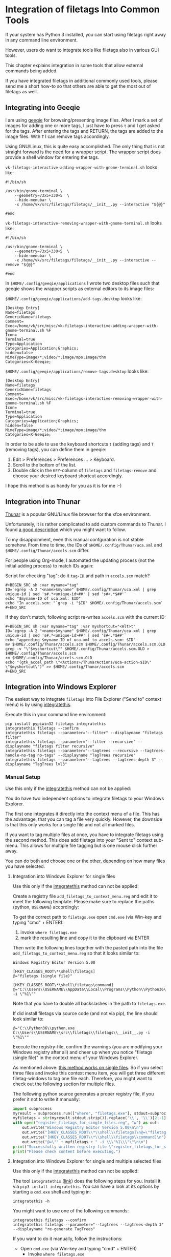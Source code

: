 * Integration of filetags Into Common Tools

If your system has Python 3 installed, you can start using filetags
right away in any command line environment.

However, users do want to integrate tools like filetags also in
various GUI tools.

This chapter explains integration in some tools that allow external
commands being added.

If you have integrated filetags in additional commonly used tools,
please send me a short how-to so that others are able to get the most
out of filetags as well.

** Integrating into Geeqie

I am using [[http://geeqie.sourceforge.net/][geeqie]] for browsing/presenting image files. After I
mark a set of images for adding one or more tags, I just have to
press ~t~ and I get asked for the tags. After entering the tags and
RETURN, the tags are added to the image files. With ~T~ I can remove
tags accordingly.

Using GNU/Linux, this is quite easy accomplished. The only thing that
is not straight forward is the need for a wrapper script. The wrapper
script does provide a shell window for entering the tags.

~vk-filetags-interactive-adding-wrapper-with-gnome-terminal.sh~ looks like:
: #!/bin/sh
:
: /usr/bin/gnome-terminal \
:     --geometry=73x5+330+5  \
:     --hide-menubar \
:     -x /home/vk/src/filetags/filetags/__init__.py --interactive "${@}"
:
: #end

~vk-filetags-interactive-removing-wrapper-with-gnome-terminal.sh~
looks like:
: #!/bin/sh
:
: /usr/bin/gnome-terminal \
:     --geometry=73x5+330+5  \
:     --hide-menubar \
:     -x /home/vk/src/filetags/filetags/__init__.py --interactive --remove "${@}"
:
: #end

In ~$HOME/.config/geeqie/applications~ I wrote two desktop files such
that geeqie shows the wrapper scripts as external editors to its
image files:

~$HOME/.config/geeqie/applications/add-tags.desktop~ looks like:
: [Desktop Entry]
: Name=filetags
: GenericName=filetags
: Comment=
: Exec=/home/vk/src/misc/vk-filetags-interactive-adding-wrapper-with-gnome-terminal.sh %F
: Icon=
: Terminal=true
: Type=Application
: Categories=Application;Graphics;
: hidden=false
: MimeType=image/*;video/*;image/mpo;image/thm
: Categories=X-Geeqie;

~$HOME/.config/geeqie/applications/remove-tags.desktop~ looks like:
: [Desktop Entry]
: Name=filetags
: GenericName=filetags
: Comment=
: Exec=/home/vk/src/misc/vk-filetags-interactive-removing-wrapper-with-gnome-terminal.sh %F
: Icon=
: Terminal=true
: Type=Application
: Categories=Application;Graphics;
: hidden=false
: MimeType=image/*;video/*;image/mpo;image/thm
: Categories=X-Geeqie;

In order to be able to use the keyboard shortcuts ~t~ (adding tags)
and ~T~ (removing tags), you can define them in geeqie:
1. Edit > Preferences > Preferences ... > Keyboard.
2. Scroll to the bottom of the list.
3. Double click in the ~KEY~-column of ~filetags~ and ~filetags-remove~
   and choose your desired keyboard shortcut accordingly.

I hope this method is as handy for you as it is for me :-)

** Integration into Thunar

[[https://en.wikipedia.org/wiki/Thunar][Thunar]] is a popular GNU/Linux file browser for the xfce environment.

Unfortunately, it is rather complicated to add custom commands to
Thunar. I found [[https://askubuntu.com/questions/403922/keyboard-shortcut-for-thunar-custom-actions][a good description]] which you might want to follow.

To my disappoinment, even this manual confguration is not stable
somehow. From time to time, the IDs of ~$HOME/.config/Thunar/uca.xml~
and ~$HOME/.config/Thunar/accels.scm~ differ.

For people using Org-mode, I automated the updating process (not the
initial adding process) to match IDs again:

Script for checking "tag": do it ~tag-ID~ and path in ~accels.scm~ match?
: #+BEGIN_SRC sh :var myname="tag"
: ID=`egrep -A 2 "<name>$myname" $HOME/.config/Thunar/uca.xml | grep unique-id | sed 's#.*<unique-id>##' | sed 's#<.*$##'`
: echo "$myname-ID of uca.xml: $ID"
: echo "In accels.scm: "`grep -i "$ID" $HOME/.config/Thunar/accels.scm`
: #+END_SRC

If they don't match, following script re-writes ~accels.scm~ with the current ID:
: #+BEGIN_SRC sh :var myname="tag" :var myshortcut="<Alt>t"
: ID=`egrep -A 2 "<name>$myname" $HOME/.config/Thunar/uca.xml | grep unique-id | sed 's#.*<unique-id>##' | sed 's#<.*$##'`
: echo "appending $myname-ID of uca.xml to accels.scm: $ID"
: mv $HOME/.config/Thunar/accels.scm $HOME/.config/Thunar/accels.scm.OLD
: grep -v "\"$myshortcut\"" $HOME/.config/Thunar/accels.scm.OLD > $HOME/.config/Thunar/accels.scm
: rm $HOME/.config/Thunar/accels.scm.OLD
: echo "(gtk_accel_path \"<Actions>/ThunarActions/uca-action-$ID\" \"$myshortcut\")" >> $HOME/.config/Thunar/accels.scm
: #+END_SRC

** Integration into Windows Explorer
:PROPERTIES:
:CREATED:  [2018-03-07 Wed 21:42]
:END:

The easiest way to integrate =filetags= into File Explorer
("Send to" context menu) is by using [[https://github.com/novoid/integratethis][integratethis]].

Execute this in your command line environment:

: pip install pypiwin32 filetags integratethis
: integratethis filetags --confirm
: integratethis filetags --parameter="--filter" --displayname "filetags filter"
: integratethis filetags --parameter="--filter --recursive" --displayname "filetags filter recursive"
: integratethis filetags --parameter="--tagtrees --recursive --tagtrees-handle-no-tag no-tags" --displayname "TagTrees recursive"
: integratethis filetags --parameter="--tagtrees --tagtrees-depth 3" --displayname "TagTrees lvl3"

*** Manual Setup

Use this only if the [[https://github.com/novoid/integratethis][integratethis]] method can not be applied:

You do have two independent options to integrate filetags to your
Windows Explorer.

The first one integrates it directly into the context menu of a file.
This has the advantage, that you can tag a file very quickly. However,
the downside is that this only works for a single file and not all
marked files.

If you want to tag multiple files at once, you have to integrate
filetags using the second method. This does add filetags into your
"Sent to" context sub-menu. This allows for multiple file tagging but
is one mouse click further away.

You can do both and choose one or the other, depending on how many
files you have selected.

**** Integration into Windows Explorer for single files

Use this only if the [[https://github.com/novoid/integratethis][integratethis]] method can not be applied:

Create a registry file =add_filetags_to_context_menu.reg= and edit it
to meet the following template. Please make sure to replace the paths
(python, =USERNAME=) accordingly:

To get the correct path to =filetags.exe= open =cmd.exe= (via Win-key
and typing "cmd" + ENTER):

1. invoke =where filetags.exe=
2. mark the resulting line and copy it to the clipboard via ENTER

Then write the following lines together with the pasted path into the
file =add_filetags_to_context_menu.reg= so that it looks similar to:

#+BEGIN_EXAMPLE
Windows Registry Editor Version 5.00

[HKEY_CLASSES_ROOT\*\shell\filetags]
@="filetags (single file)"

[HKEY_CLASSES_ROOT\*\shell\filetags\command]
@="C:\\Users\\USERNAME\\AppData\\Local\\Programs\\Python\\Python36\\Scripts\\filetags.exe -i \"%1\""
#+END_EXAMPLE

Note that you have to double all backslashes in the path to =filetags.exe=.

If did install filetags via source code (and not via pip), the line
should look similar to:

: @="C:\\Python36\\python.exe C:\\Users\\USERNAME\\src\\filetags\\filetags\\__init__.py -i \"%1\""

Execute the registry-file, confirm the warnings (you are modifying
your Windows registry after all) and cheer up when you notice
"filetags (single file)" in the context menu of your Windows Explorer.

As mentioned above: [[https://stackoverflow.com/questions/6440715/how-to-pass-multiple-filenames-to-a-context-menu-shell-command][this method works on single files]]. So if you
select three files and invoke this context menu item, you will get
three different filetag-windows to tag one file each. Therefore, you
might want to check out the following section for multiple files.

The following python source generates a proper registry file, if you
prefer it not to write it manually:

#+BEGIN_SRC python :results output
import subprocess
myresult = subprocess.run(["where", "filetags.exe"], stdout=subprocess.PIPE)
myfiletags = str(myresult.stdout.strip()).replace('\\', '\\')[2:-1]
with open("register_filetags_for_single_files.reg", "w") as out:
    out.write("Windows Registry Editor Version 5.00\n\n")
    out.write("[HKEY_CLASSES_ROOT\\*\\shell\\filetags]\n@=\"filetags\"\n\n")
    out.write("[HKEY_CLASSES_ROOT\\*\\shell\\filetags\\command]\n")
    out.write("@=\"" + myfiletags + " -i \\\"%1\\\"\"\n\n")
print("Successfully written registry file \"register_filetags_for_single_files.reg\".")
print("Please check content before executing.")
#+END_SRC

**** Integration into Windows Explorer for single and multiple selected files

Use this only if the [[https://github.com/novoid/integratethis][integratethis]] method can not be applied:

The tool =integratethis= ([[https://github.com/novoid/integratethis][link]]) does the following steps for you.
Install it via =pip3 install integratethis=. You can have a look at
its options by starting a =cmd.exe= shell and typing in:

: integratethis -h

You might want to use one of the following commands:

: integratethis filetags --confirm
: integratethis filetags --parameter="--tagtrees --tagtrees-depth 3" --displayname "re-generate TagTrees"

If you want to do it manually, follow the instructions:

- Open =cmd.exe= (via Win-key and typing "cmd" + ENTER)
  - Invoke =where filetags.exe=
    - If you did not use pip to install filetags, locate the python
      executable via =where python= instead.
  - Mark the resulting line and copy it to the clipboard via ENTER.
- Create a new text file named =filetags.bat=
- Edit this new file named =filetags.bat=, e.g., with Notepad.exe
  - Paste the clipboard to the file
  - At the end of the line, add " -i %*"
  - The line now should look similar to: =C:\[...]\Scripts\filetags.exe  -i %*=
    - If you did not use pip to install filetags, you have to paste
      the path to =python.exe= followed by the path to the
      =filetags/__init__.py= file of the source code.
  - If you want to confirm the tagging process (and see error messages
    and so forth), you might want to append as well following line:
    : set /p DUMMY=Hit ENTER to continue ...
  - Save the file and close the editor.

The =filetags.bat= now contains something like this:

: C:\Users\USERNAME\AppData\Local\Programs\Python\Python36\Scripts\filetags.exe  -i %*

If you did not use pip to install, it looks like this:

: C:\Python36\python.exe C:\Users\USERNAME\src\filetags\filetags\__init__.py -i %*

- Now create a link to the file =filetags.bat=
  - This can be done using drag and drop in the same folder while
    holding the Shift and Ctrl keys.
- Move the link to the following folder:
  - In your user folder, go to the sub-folder
    =AppData/Roaming/Microsoft/Windows/SendTo= and place the link file
    here.
  - Rename the link file to simply "filetags".

This way, you got a nice entry in your context sub-menu "Send to"
which is also correctly tagging multiple files at once.

** Integration into FreeCommander

[[http://freecommander.com/en/summary/][FreeCommander]] is a [[https://en.wikipedia.org/wiki/File_manager#Orthodox_file_managers][orthodox file manager]] for Windows. You can add
filetags as an favorite command:

- Tools → Favorite tools → Favorite tools edit... (S-C-y)
  - Create new toolbar (if none is present)
  - Icon for "Add new item"
    - Name: filetags
    - Program or folder: <Path to filetags.bar>
	- =filetags.bat= looks like: (please do modify the paths to meet your requirement)
        : C:\Python36\python.exe C:\Users\YOURUSERNAME\src\filetags\filetags %*
	  : REM optionally: set /p DUMMY=Hit ENTER to continue...
    - Start folder: =%ActivDir%=
    - Parameter: =%ActivSel%=
    - [X] Enclose each selected item with ="=
    - Hotkey: select next available one such as =Ctrl-1= (it gets overwritten below)
	- remember its name such as "Favorite tool 01"
  - OK

So far, we've got =filetags= added as a favorite command which can be
accessed via menu or icon toolbar and the selected keyboard shortcut.
If you want to assign a different keyboard shortcut than =Ctrl-1= like
=Alt-t= you might as well follow following procedure:

- Tools → Define keyboard shortcuts...
  - Scroll down to the last section "Favorite tools"
  - locate the name such as "Favorite tool 01"
  - Define your shortcut of choice like =Alt-t= in the right hand side of the window
    - If your shortcut is taken, you'll get a notification. Don't
      overwrite essential shortcuts you're using.
  - OK

** Integration into Dired
:PROPERTIES:
:CREATED:  [2018-06-30 Sat 00:00]
:END:

[[https://en.wikipedia.org/wiki/Dired][Dired]] is the oldest file manager. It started in 1974 and offers a wide
range of efficient functionality. Here, we add filetags to Dired.

#+BEGIN_SRC emacs-lisp
(defun my-dired-filetags ()
  "Run \"filetags\" on current or marked files"
  (interactive)
  (let* ((marked-files (f-uniquify (dired-get-marked-files)))) ;; apply to single file or marked files
    (when (my-system-type-is-windows)
      (dired-do-shell-command "wrapper-script-for-filetags.bat *" nil marked-files)
      )
    (when (my-system-type-is-gnu)
      ;; --disable-server → provides a blocking terminal window (instead of a non-blocking one which swallows the revert-buffer afterward)
      (dired-do-shell-command "xfce4-terminal --disable-server --geometry=100x20+330+5 --hide-menubar -x /home/vk/bin/filetags --interactive *" nil marked-files)
      )
    )
  (revert-buffer nil t t) ;; refresh listing of files
  )
#+END_SRC

I mapped it to =M-t= in my dired buffers:

#+BEGIN_SRC emacs-lisp
(define-key dired-mode-map (kbd "M-t") 'my-dired-filetags)
#+END_SRC
